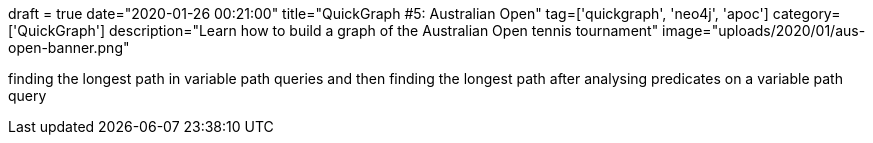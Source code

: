 +++
draft = true
date="2020-01-26 00:21:00"
title="QuickGraph #5: Australian Open"
tag=['quickgraph', 'neo4j', 'apoc']
category=['QuickGraph']
description="Learn how to build a graph of the Australian Open tennis tournament"
image="uploads/2020/01/aus-open-banner.png"
+++


finding the longest path in variable path queries
and then finding the longest path after analysing predicates on a variable path query
